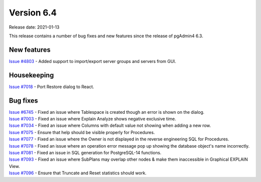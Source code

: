 ************
Version 6.4
************

Release date: 2021-01-13

This release contains a number of bug fixes and new features since the release of pgAdmin4 6.3.

New features
************

| `Issue #4803 <https://redmine.postgresql.org/issues/4803>`_ -  Added support to import/export server groups and servers from GUI.

Housekeeping
************

| `Issue #7018 <https://redmine.postgresql.org/issues/7018>`_ -  Port Restore dialog to React.

Bug fixes
*********

| `Issue #6745 <https://redmine.postgresql.org/issues/6745>`_ -  Fixed an issue where Tablespace is created though an error is shown on the dialog.
| `Issue #7003 <https://redmine.postgresql.org/issues/7003>`_ -  Fixed an issue where Explain Analyze shows negative exclusive time.
| `Issue #7034 <https://redmine.postgresql.org/issues/7034>`_ -  Fixed an issue where Columns with default value not showing when adding a new row.
| `Issue #7075 <https://redmine.postgresql.org/issues/7075>`_ -  Ensure that help should be visible properly for Procedures.
| `Issue #7077 <https://redmine.postgresql.org/issues/7077>`_ -  Fixed an issue where the Owner is not displayed in the reverse engineering SQL for Procedures.
| `Issue #7078 <https://redmine.postgresql.org/issues/7078>`_ -  Fixed an issue where an operation error message pop up showing the database object's name incorrectly.
| `Issue #7081 <https://redmine.postgresql.org/issues/7081>`_ -  Fixed an issue in SQL generation for PostgreSQL-14 functions.
| `Issue #7093 <https://redmine.postgresql.org/issues/7093>`_ -  Fixed an issue where SubPlans may overlap other nodes & make them inaccessible in Graphical EXPLAIN View.
| `Issue #7096 <https://redmine.postgresql.org/issues/7096>`_ -  Ensure that Truncate and Reset statistics should work.
